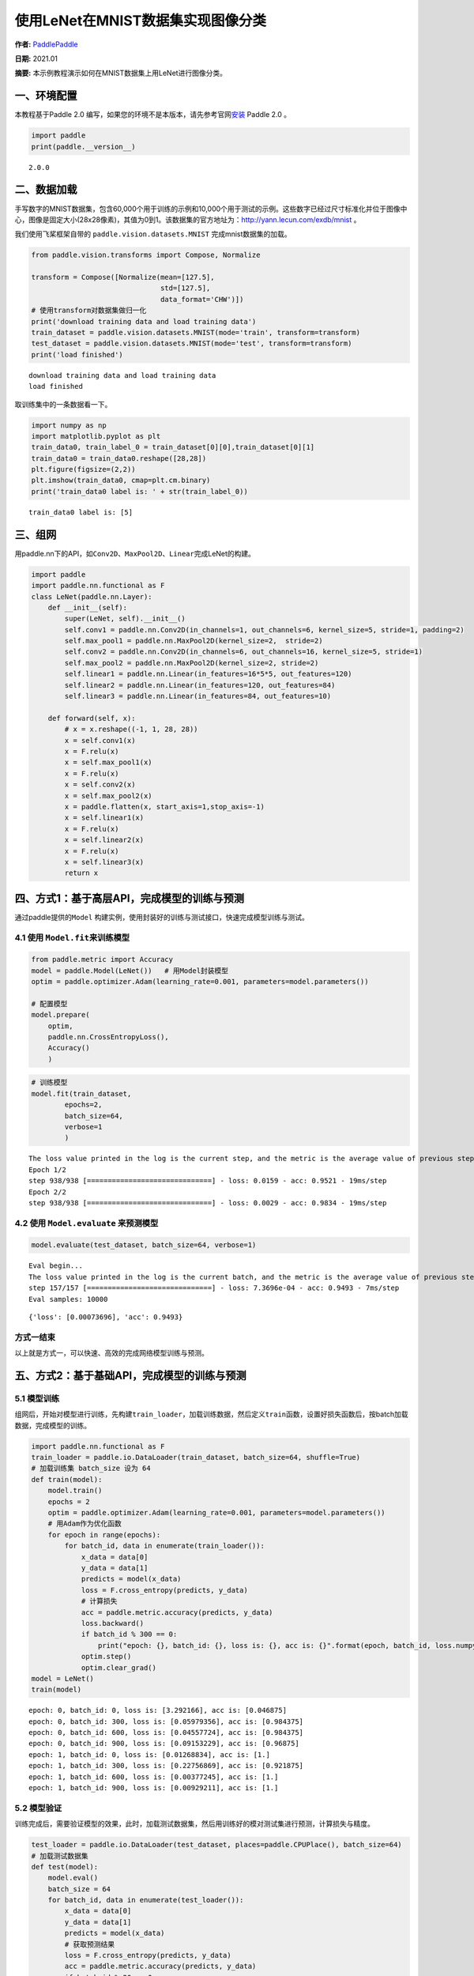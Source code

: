 使用LeNet在MNIST数据集实现图像分类
==================================

**作者:** `PaddlePaddle <https://github.com/PaddlePaddle>`__ 

**日期:** 2021.01 

**摘要:** 本示例教程演示如何在MNIST数据集上用LeNet进行图像分类。

一、环境配置
------------

本教程基于Paddle 2.0
编写，如果您的环境不是本版本，请先参考官网\ `安装 <https://www.paddlepaddle.org.cn/install/quick>`__
Paddle 2.0 。

.. code:: ipython3

    import paddle
    print(paddle.__version__)


.. parsed-literal::

    2.0.0


二、数据加载
------------

手写数字的MNIST数据集，包含60,000个用于训练的示例和10,000个用于测试的示例。这些数字已经过尺寸标准化并位于图像中心，图像是固定大小(28x28像素)，其值为0到1。该数据集的官方地址为：http://yann.lecun.com/exdb/mnist
。

我们使用飞桨框架自带的 ``paddle.vision.datasets.MNIST``
完成mnist数据集的加载。

.. code:: ipython3

    from paddle.vision.transforms import Compose, Normalize
    
    transform = Compose([Normalize(mean=[127.5],
                                   std=[127.5],
                                   data_format='CHW')])
    # 使用transform对数据集做归一化
    print('download training data and load training data')
    train_dataset = paddle.vision.datasets.MNIST(mode='train', transform=transform)
    test_dataset = paddle.vision.datasets.MNIST(mode='test', transform=transform)
    print('load finished')


.. parsed-literal::

    download training data and load training data
    load finished


取训练集中的一条数据看一下。

.. code:: ipython3

    import numpy as np
    import matplotlib.pyplot as plt
    train_data0, train_label_0 = train_dataset[0][0],train_dataset[0][1]
    train_data0 = train_data0.reshape([28,28])
    plt.figure(figsize=(2,2))
    plt.imshow(train_data0, cmap=plt.cm.binary)
    print('train_data0 label is: ' + str(train_label_0))


.. parsed-literal::

    train_data0 label is: [5]



.. image:: image_classification_files/image_classification_6_1.png


三、组网
--------

用paddle.nn下的API，如\ ``Conv2D``\ 、\ ``MaxPool2D``\ 、\ ``Linear``\ 完成LeNet的构建。

.. code:: ipython3

    import paddle
    import paddle.nn.functional as F
    class LeNet(paddle.nn.Layer):
        def __init__(self):
            super(LeNet, self).__init__()
            self.conv1 = paddle.nn.Conv2D(in_channels=1, out_channels=6, kernel_size=5, stride=1, padding=2)
            self.max_pool1 = paddle.nn.MaxPool2D(kernel_size=2,  stride=2)
            self.conv2 = paddle.nn.Conv2D(in_channels=6, out_channels=16, kernel_size=5, stride=1)
            self.max_pool2 = paddle.nn.MaxPool2D(kernel_size=2, stride=2)
            self.linear1 = paddle.nn.Linear(in_features=16*5*5, out_features=120)
            self.linear2 = paddle.nn.Linear(in_features=120, out_features=84)
            self.linear3 = paddle.nn.Linear(in_features=84, out_features=10)
    
        def forward(self, x):
            # x = x.reshape((-1, 1, 28, 28))
            x = self.conv1(x)
            x = F.relu(x)
            x = self.max_pool1(x)
            x = F.relu(x)
            x = self.conv2(x)
            x = self.max_pool2(x)
            x = paddle.flatten(x, start_axis=1,stop_axis=-1)
            x = self.linear1(x)
            x = F.relu(x)
            x = self.linear2(x)
            x = F.relu(x)
            x = self.linear3(x)
            return x

四、方式1：基于高层API，完成模型的训练与预测
--------------------------------------------

通过paddle提供的\ ``Model``
构建实例，使用封装好的训练与测试接口，快速完成模型训练与测试。

4.1 使用 ``Model.fit``\ 来训练模型
~~~~~~~~~~~~~~~~~~~~~~~~~~~~~~~~~~

.. code:: ipython3

    from paddle.metric import Accuracy
    model = paddle.Model(LeNet())   # 用Model封装模型
    optim = paddle.optimizer.Adam(learning_rate=0.001, parameters=model.parameters())
    
    # 配置模型
    model.prepare(
        optim,
        paddle.nn.CrossEntropyLoss(),
        Accuracy()
        )

.. code:: ipython3

    # 训练模型
    model.fit(train_dataset,
            epochs=2,
            batch_size=64,
            verbose=1
            )


.. parsed-literal::

    The loss value printed in the log is the current step, and the metric is the average value of previous step.
    Epoch 1/2
    step 938/938 [==============================] - loss: 0.0159 - acc: 0.9521 - 19ms/step          
    Epoch 2/2
    step 938/938 [==============================] - loss: 0.0029 - acc: 0.9834 - 19ms/step          


4.2 使用 ``Model.evaluate`` 来预测模型
~~~~~~~~~~~~~~~~~~~~~~~~~~~~~~~~~~~~~~

.. code:: ipython3

    model.evaluate(test_dataset, batch_size=64, verbose=1)


.. parsed-literal::

    Eval begin...
    The loss value printed in the log is the current batch, and the metric is the average value of previous step.
    step 157/157 [==============================] - loss: 7.3696e-04 - acc: 0.9493 - 7ms/step      
    Eval samples: 10000




.. parsed-literal::

    {'loss': [0.00073696], 'acc': 0.9493}



方式一结束
~~~~~~~~~~

以上就是方式一，可以快速、高效的完成网络模型训练与预测。

五、方式2：基于基础API，完成模型的训练与预测
--------------------------------------------

5.1 模型训练
~~~~~~~~~~~~

组网后，开始对模型进行训练，先构建\ ``train_loader``\ ，加载训练数据，然后定义\ ``train``\ 函数，设置好损失函数后，按batch加载数据，完成模型的训练。

.. code:: ipython3

    import paddle.nn.functional as F
    train_loader = paddle.io.DataLoader(train_dataset, batch_size=64, shuffle=True)
    # 加载训练集 batch_size 设为 64
    def train(model):
        model.train()
        epochs = 2
        optim = paddle.optimizer.Adam(learning_rate=0.001, parameters=model.parameters())
        # 用Adam作为优化函数
        for epoch in range(epochs):
            for batch_id, data in enumerate(train_loader()):
                x_data = data[0]
                y_data = data[1]
                predicts = model(x_data)
                loss = F.cross_entropy(predicts, y_data)
                # 计算损失
                acc = paddle.metric.accuracy(predicts, y_data)
                loss.backward()
                if batch_id % 300 == 0:
                    print("epoch: {}, batch_id: {}, loss is: {}, acc is: {}".format(epoch, batch_id, loss.numpy(), acc.numpy()))
                optim.step()
                optim.clear_grad()
    model = LeNet()
    train(model)


.. parsed-literal::

    epoch: 0, batch_id: 0, loss is: [3.292166], acc is: [0.046875]
    epoch: 0, batch_id: 300, loss is: [0.05979356], acc is: [0.984375]
    epoch: 0, batch_id: 600, loss is: [0.04557724], acc is: [0.984375]
    epoch: 0, batch_id: 900, loss is: [0.09153229], acc is: [0.96875]
    epoch: 1, batch_id: 0, loss is: [0.01268834], acc is: [1.]
    epoch: 1, batch_id: 300, loss is: [0.22756869], acc is: [0.921875]
    epoch: 1, batch_id: 600, loss is: [0.00377245], acc is: [1.]
    epoch: 1, batch_id: 900, loss is: [0.00929211], acc is: [1.]


5.2 模型验证
~~~~~~~~~~~~

训练完成后，需要验证模型的效果，此时，加载测试数据集，然后用训练好的模对测试集进行预测，计算损失与精度。

.. code:: ipython3

    test_loader = paddle.io.DataLoader(test_dataset, places=paddle.CPUPlace(), batch_size=64)
    # 加载测试数据集
    def test(model):
        model.eval()
        batch_size = 64
        for batch_id, data in enumerate(test_loader()):
            x_data = data[0]
            y_data = data[1]
            predicts = model(x_data)
            # 获取预测结果
            loss = F.cross_entropy(predicts, y_data)
            acc = paddle.metric.accuracy(predicts, y_data)
            if batch_id % 20 == 0:
                print("batch_id: {}, loss is: {}, acc is: {}".format(batch_id, loss.numpy(), acc.numpy()))
    test(model)


.. parsed-literal::

    batch_id: 0, loss is: [0.01291558], acc is: [1.]
    batch_id: 20, loss is: [0.07833393], acc is: [0.96875]
    batch_id: 40, loss is: [0.04836973], acc is: [0.984375]
    batch_id: 60, loss is: [0.11191542], acc is: [0.984375]
    batch_id: 80, loss is: [0.04298809], acc is: [0.984375]
    batch_id: 100, loss is: [0.00484229], acc is: [1.]
    batch_id: 120, loss is: [0.00393359], acc is: [1.]
    batch_id: 140, loss is: [0.02711521], acc is: [0.984375]


方式二结束
~~~~~~~~~~

以上就是方式二，通过底层API，可以清楚的看到训练和测试中的每一步过程。但是，这种方式比较复杂。因此，我们提供了训练方式一，使用高层API来完成模型的训练与预测。对比底层API，高层API能够更加快速、高效的完成模型的训练与测试。

六、总结
--------

以上就是用LeNet对手写数字数据及MNIST进行分类。本示例提供了两种训练模型的方式，一种可以快速完成模型的组建与预测，非常适合新手用户上手。另一种则需要多个步骤来完成模型的训练，适合进阶用户使用。

